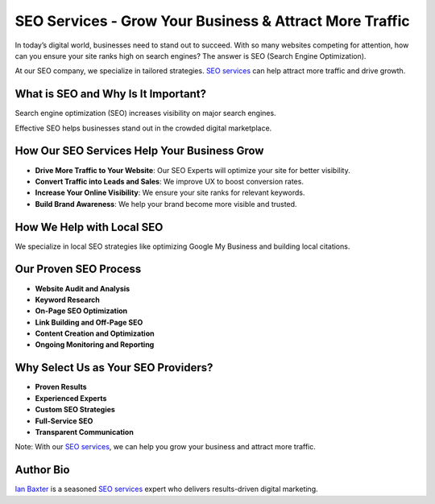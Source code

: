 SEO Services - Grow Your Business & Attract More Traffic
========================================================

In today’s digital world, businesses need to stand out to succeed. With so many websites competing for attention, how can you ensure your site ranks high on search engines? The answer is SEO (Search Engine Optimization).

At our SEO company, we specialize in tailored strategies. `SEO services <https://adfinityclarity.com/seo-search-engine-optimization>`_ can help attract more traffic and drive growth.

What is SEO and Why Is It Important?
------------------------------------

Search engine optimization (SEO) increases visibility on major search engines.

Effective SEO helps businesses stand out in the crowded digital marketplace.

How Our SEO Services Help Your Business Grow
--------------------------------------------

- **Drive More Traffic to Your Website**: Our SEO Experts will optimize your site for better visibility.
- **Convert Traffic into Leads and Sales**: We improve UX to boost conversion rates.
- **Increase Your Online Visibility**: We ensure your site ranks for relevant keywords.
- **Build Brand Awareness**: We help your brand become more visible and trusted.

How We Help with Local SEO
--------------------------

We specialize in local SEO strategies like optimizing Google My Business and building local citations.

Our Proven SEO Process
----------------------

- **Website Audit and Analysis**
- **Keyword Research**
- **On-Page SEO Optimization**
- **Link Building and Off-Page SEO**
- **Content Creation and Optimization**
- **Ongoing Monitoring and Reporting**

Why Select Us as Your SEO Providers?
------------------------------------

- **Proven Results**
- **Experienced Experts**
- **Custom SEO Strategies**
- **Full-Service SEO**
- **Transparent Communication**

Note: With our `SEO services <https://adfinityclarity.com/seo-search-engine-optimization>`_, we can help you grow your business and attract more traffic.

Author Bio
----------

`Ian Baxter <https://about.me/ibaxter>`_ is a seasoned `SEO services <https://adfinityclarity.com/seo-search-engine-optimization>`_ expert who delivers results-driven digital marketing.